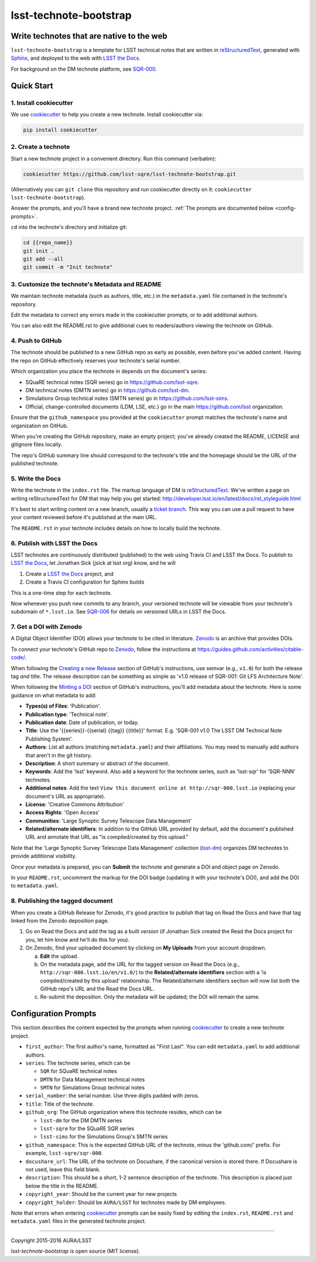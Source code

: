#######################
lsst-technote-bootstrap
#######################

Write technotes that are native to the web
==========================================

``lsst-technote-bootstrap`` is a template for LSST technical notes that are written in `reStructuredText`_, generated with `Sphinx`_, and deployed to the web with `LSST the Docs`_.

For background on the DM technote platform, see `SQR-000 <http://sqr-000.lsst.io>`_.

.. _reStructuredText: http://sphinx-doc.org/rest.html
.. _Sphinx: http://sphinx-doc.org
.. _LSST the Docs: http://sqr-006.lsst.io

Quick Start
===========

1. Install cookiecutter
-----------------------

We use `cookiecutter`_ to help you create a new technote.
Install cookiecutter via:

.. code-block:: bash

   pip install cookiecutter

.. _cookiecutter: http://cookiecutter.rtfd.org/

2. Create a technote
--------------------

Start a new technote project in a convenient directory.
Run this command (verbatim):

.. code-block:: bash

   cookiecutter https://github.com/lsst-sqre/lsst-technote-bootstrap.git

(Alternatively you can ``git clone`` this repository and run cookiecutter directly on it: ``cookiecutter lsst-technote-bootstrap``).

Answer the prompts, and you'll have a brand new technote project.
:ref:`The prompts are documented below <config-prompts>`.

``cd`` into the technote's directory and initialize git:

.. code-block:: bash

   cd {{repo_name}}
   git init .
   git add --all
   git commit -m "Init technote"

3. Customize the technote's Metadata and README
------------------------------------------------

We maintain technote metadata (such as authors, title, etc.) in the ``metadata.yaml`` file contained in the technote's repository.

Edit the metadata to correct any errors made in the cookiecutter prompts, or to add additional authors.

You can also edit the README.rst to give additional cues to readers/authors viewing the technote on GitHub.

4. Push to GitHub
-----------------

The technote should be published to a new GitHub repo as early as possible, even before you've added content.
Having the repo on GitHub effectively reserves your technote's serial number.

Which organization you place the technote in depends on the document's series:

- SQuaRE technical notes (SQR series) go in https://github.com/lsst-sqre.
- DM technical notes (DMTN series) go in https://github.com/lsst-dm.
- Simulations Group technical notes (SMTN series) go in https://github.com/lsst-sims.
- Official, change-controlled documents (LDM, LSE, etc.) go in the main https://github.com/lsst organization.

Ensure that the ``github_namespace`` you provided at the ``cookiecutter`` prompt matches the technote's name and organization on GitHub.

When you're creating the GitHub repository, make an empty project; you've already created the README, LICENSE and gitignore files locally.

The repo's GitHub summary line should correspond to the technote's title and the homepage should be the URL of the published technote.

5. Write the Docs
-----------------

Write the technote in the ``index.rst`` file.
The markup language of DM is `reStructuredText`_.
We've written a page on writing reStructuredText for DM that may help you get started: http://developer.lsst.io/en/latest/docs/rst_styleguide.html

It's best to start writing content on a new branch, usually a `ticket branch <https://developer.lsst.io/processes/workflow.html#git-branching>`_.
This way you can use a pull request to have your content reviewed before it's published at the main URL.

The ``README.rst`` in your technote includes details on how to locally build the technote.

6. Publish with LSST the Docs
-----------------------------

LSST technotes are continuously distributed (published) to the web using Travis CI and LSST the Docs.
To publish to `LSST the Docs`_, let Jonathan Sick (jsick at lsst org) know, and he will

1. Create a `LSST the Docs`_ project, and
2. Create a Travis CI configuration for Sphinx builds

This is a one-time step for each technote.

Now whenever you push new commits to any branch, your versioned technote will be viewable from your technote's subdomain of ``*.lsst.io``.
See `SQR-006 <https://sqr-006.lsst.io/#versioned-documentation-urls>`__ for details on versioned URLs in LSST the Docs.

7. Get a DOI with Zenodo
------------------------

A Digital Object Identifier (DOI) allows your technote to be cited in literature.
Zenodo_ is an archive that provides DOIs.

To connect your technote's GitHub repo to Zenodo_, follow the instructions at https://guides.github.com/activities/citable-code/.

When following the `Creating a new Release`_ section of GitHub's instructions, use semvar (e.g., ``v1.0``) for both the release tag *and* title. 
The release description can be something as simple as 'v1.0 release of SQR-001: Git LFS Architecture Note'.

.. _Creating a New Release: https://guides.github.com/activities/citable-code/#create

When following the `Minting a DOI`_ section of GitHub's instructions, you'll add metadata about the technote.
Here is some guidance on what metadata to add:

.. _Minting a DOI: https://guides.github.com/activities/citable-code/#finishing

- **Types(s) of Files**: 'Publication'.
- **Publication type**: 'Technical note'.
- **Publication date**: Date of publication, or today.
- **Title**: Use the '{{series}}-{{serial} {{tag}} {{title}}' format. E.g. 'SQR-001 v1.0 The LSST DM Technical Note Publishing System'.
- **Authors**: List all authors (matching ``metadata.yaml``) and their affiliations. You may need to manually add authors that aren't in the git history.
- **Description**: A short summary or abstract of the document.
- **Keywords**: Add the 'lsst' keyword. Also add a keyword for the technote series, such as 'lsst-sqr' for 'SQR-NNN' technotes.
- **Additional notes**: Add the text ``View this document online at http://sqr-000.lsst.io`` (replacing your document's URL as appropriate).
- **License**: 'Creative Commons Attribution'
- **Access Rights**: 'Open Access'
- **Communities**: 'Large Synoptic Survey Telescope Data Management'
- **Related/alternate identifiers**: In addition to the GitHub URL provided by default, add the document's published URL and annotate that URL as "is compiled/created by this upload."

Note that the 'Large Synoptic Survey Telescope Data Management' collection (`lsst-dm`_) organizes DM technotes to provide additional visibility.

.. _lsst-dm: https://zenodo.org/collection/user-lsst-dm

Once your metadata is prepared, you can **Submit** the technote and generate a DOI and object page on Zenodo.

In your ``README.rst``, uncomment the markup for the DOI badge (updating it with your technote's DOI), and add the DOI to ``metadata.yaml``.

8. Publishing the tagged document
---------------------------------

When you create a GitHub Release for Zenodo, it's good practice to publish that tag on Read the Docs and have that tag linked from the Zenodo deposition page.

1. Go on Read the Docs and add the tag as a built *version* (if Jonathan Sick created the Read the Docs project for you, let him know and he'll do this for you).
2. On Zenodo, find your uploaded document by clicking on **My Uploads** from your account dropdown.

   a. **Edit** the upload.
   
   b. On the metadata page, add the URL for the tagged version on Read the Docs (e.g., ``http://sqr-000.lsst.io/en/v1.0/``) to the **Related/alternate identifiers** section with a 'is compiled/created by this upload' relationship. The Related/alternate identifiers section will now list both the GitHub repo's URL and the Read the Docs URL.
   
   c. Re-submit the deposition. Only the metadata will be updated; the DOI will remain the same.

.. _config-prompts:

Configuration Prompts
=====================

This section describes the content expected by the prompts when running `cookiecutter`_ to create a new technote project.

- ``first_author``: The first author's name, formatted as "First Last". You can edit ``metadata.yaml`` to add additional authors.
- ``series``: The technote series, which can be

  - ``SQR`` for SQuaRE technical notes
  - ``DMTN`` for Data Management technical notes
  - ``SMTN`` for Simulations Group technical notes

- ``serial_number``: the serial number. Use three digits padded with zeros.
- ``title``: Title of the technote.
- ``github_org``: The GitHub organization where this technote resides, which can be

  - ``lsst-dm`` for the DM DMTN series
  - ``lsst-sqre`` for the SQuaRE SQR series
  - ``lsst-sims`` for the Simulations Group's SMTN series

- ``github_namespace``: This is the expected GitHub URL of the technote, minus the 'github.com/' prefix. For example, ``lsst-sqre/sqr-000``.
- ``docushare_url``: The URL of the technote on Docushare, if the canonical version is stored there. If Docushare is not used, leave this field blank.
- ``description``: This should be a short, 1-2 sentence description of the technote. This description is placed just below the title in the README.
- ``copyright_year``: Should be the current year for new projects
- ``copyright_holder``: Should be ``AURA/LSST`` for technotes made by DM employees.

Note that errors when entering `cookiecutter`_ prompts can be easily fixed by editing the ``index.rst``, ``README.rst`` and ``metadata.yaml`` files in the generated technote project.

****

Copyright 2015-2016 AURA/LSST

`lsst-technote-bootstrap` is open source (MIT license).


.. _Zenodo: http://zenodo.org

